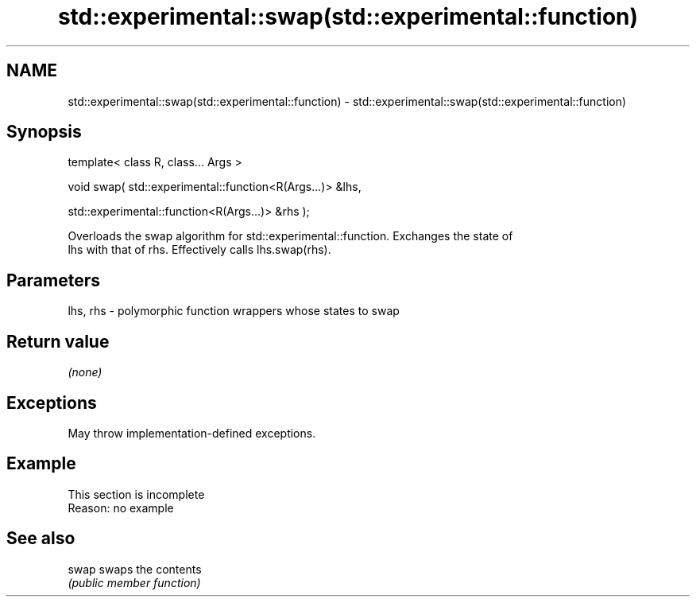 .TH std::experimental::swap(std::experimental::function) 3 "2022.03.29" "http://cppreference.com" "C++ Standard Libary"
.SH NAME
std::experimental::swap(std::experimental::function) \- std::experimental::swap(std::experimental::function)

.SH Synopsis
   template< class R, class... Args >

   void swap( std::experimental::function<R(Args...)> &lhs,

   std::experimental::function<R(Args...)> &rhs );

   Overloads the swap algorithm for std::experimental::function. Exchanges the state of
   lhs with that of rhs. Effectively calls lhs.swap(rhs).

.SH Parameters

   lhs, rhs - polymorphic function wrappers whose states to swap

.SH Return value

   \fI(none)\fP

.SH Exceptions

   May throw implementation-defined exceptions.

.SH Example

    This section is incomplete
    Reason: no example

.SH See also

   swap swaps the contents
        \fI(public member function)\fP
